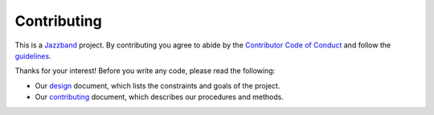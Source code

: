 Contributing
============

.. image:: https://jazzband.co/static/img/jazzband.svg
   :target: https://jazzband.co/
   :alt: Jazzband

This is a `Jazzband <https://jazzband.co>`_ project. By contributing you agree to abide by the `Contributor Code of Conduct <https://jazzband.co/about/conduct>`_ and follow the `guidelines <https://jazzband.co/about/guidelines>`_.

Thanks for your interest! Before you write any code, please read the following:

* Our design_ document, which lists the constraints and goals of the project.
* Our contributing_ document, which describes our procedures and methods.

.. _design: https://django-admin2.readthedocs.org/en/latest/design.html
.. _contributing: https://django-admin2.readthedocs.org/en/latest/contributing.html
